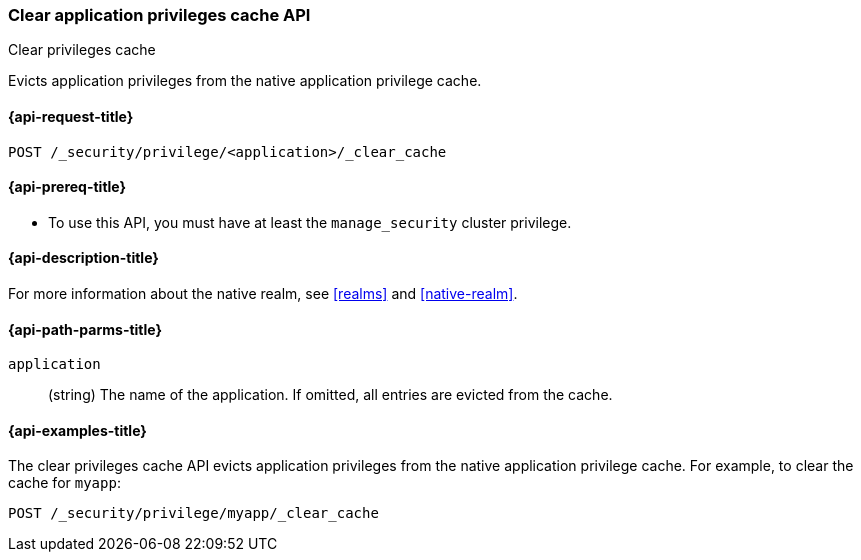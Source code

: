 [role="xpack"]
[[security-api-clear-privilege-cache]]
=== Clear application privileges cache API
++++
<titleabbrev>Clear privileges cache</titleabbrev>
++++

Evicts application privileges from the native application privilege cache.

[[security-api-clear-privilege-cache-request]]
==== {api-request-title}

`POST /_security/privilege/<application>/_clear_cache`

[[security-api-clear-privilege-cache-prereqs]]
==== {api-prereq-title}

* To use this API, you must have at least the `manage_security` cluster
privilege.

[[security-api-clear-privilege-cache-desc]]
==== {api-description-title}

For more information about the native realm, see
<<realms>> and <<native-realm>>.

[[security-api-clear-privilege-cache-path-params]]
==== {api-path-parms-title}

`application`::
  (string) The name of the application. If omitted, all entries are evicted from the cache.

[[security-api-clear-privilege-cache-example]]
==== {api-examples-title}

The clear privileges cache API evicts application privileges from the native application privilege cache.
For example, to clear the cache for `myapp`:

[source,console]
--------------------------------------------------
POST /_security/privilege/myapp/_clear_cache
--------------------------------------------------
